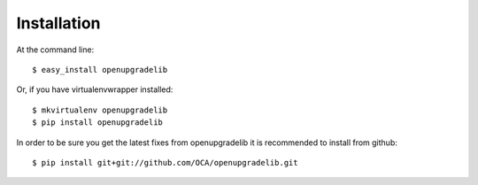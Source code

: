============
Installation
============

At the command line::

    $ easy_install openupgradelib

Or, if you have virtualenvwrapper installed::

    $ mkvirtualenv openupgradelib
    $ pip install openupgradelib

In order to be sure you get the latest fixes from openupgradelib it is recommended to install from github::

    $ pip install git+git://github.com/OCA/openupgradelib.git
